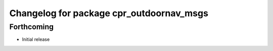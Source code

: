 ^^^^^^^^^^^^^^^^^^^^^^^^^^^^^^^^^^^^^^^^^
Changelog for package cpr_outdoornav_msgs
^^^^^^^^^^^^^^^^^^^^^^^^^^^^^^^^^^^^^^^^^

Forthcoming
-----------
* Initial release
